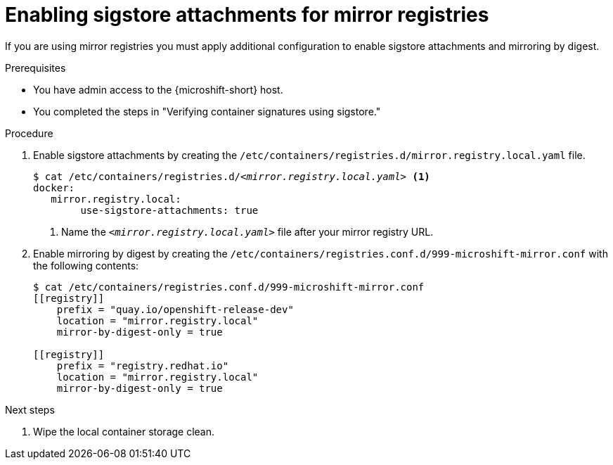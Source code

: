 // Module included in the following assemblies:
//
// * microshift/microshift_auth_security/microshift-verify-container-signatures.adoc

:_mod-docs-content-type: PROCEDURE
[id="microshift-enable-sigstore-mirror-registries_{context}"]
= Enabling sigstore attachments for mirror registries

If you are using mirror registries you must apply additional configuration to enable sigstore attachments and mirroring by digest.

.Prerequisites

* You have admin access to the {microshift-short} host.
* You completed the steps in "Verifying container signatures using sigstore."

.Procedure

. Enable sigstore attachments by creating the `/etc/containers/registries.d/mirror.registry.local.yaml` file.
+
[source,terminal,subs="+quotes"]
----
$ cat /etc/containers/registries.d/_<mirror.registry.local.yaml>_ <1>
docker:
   mirror.registry.local:
        use-sigstore-attachments: true
----
<1> Name the `_<mirror.registry.local.yaml>_` file after your mirror registry URL.

. Enable mirroring by digest by creating the `/etc/containers/registries.conf.d/999-microshift-mirror.conf` with the following contents:
+
[source,terminal]
----
$ cat /etc/containers/registries.conf.d/999-microshift-mirror.conf
[[registry]]
    prefix = "quay.io/openshift-release-dev"
    location = "mirror.registry.local"
    mirror-by-digest-only = true

[[registry]]
    prefix = "registry.redhat.io"
    location = "mirror.registry.local"
    mirror-by-digest-only = true
----

.Next steps
. Wipe the local container storage clean.
